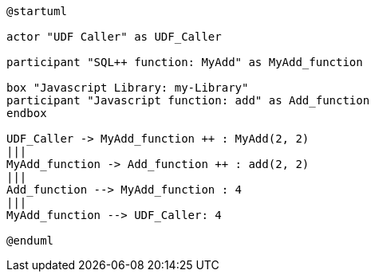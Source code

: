 // Diagrams used in the Javascript UDFs guide

//tag::javascript-udf-call-sequence[]
[plantuml]
----
@startuml

actor "UDF Caller" as UDF_Caller

participant "SQL++ function: MyAdd" as MyAdd_function

box "Javascript Library: my-Library"
participant "Javascript function: add" as Add_function
endbox

UDF_Caller -> MyAdd_function ++ : MyAdd(2, 2)
|||
MyAdd_function -> Add_function ++ : add(2, 2)
|||
Add_function --> MyAdd_function : 4
|||
MyAdd_function --> UDF_Caller: 4

@enduml
----
//end::javascript-udf-call-sequence[]
